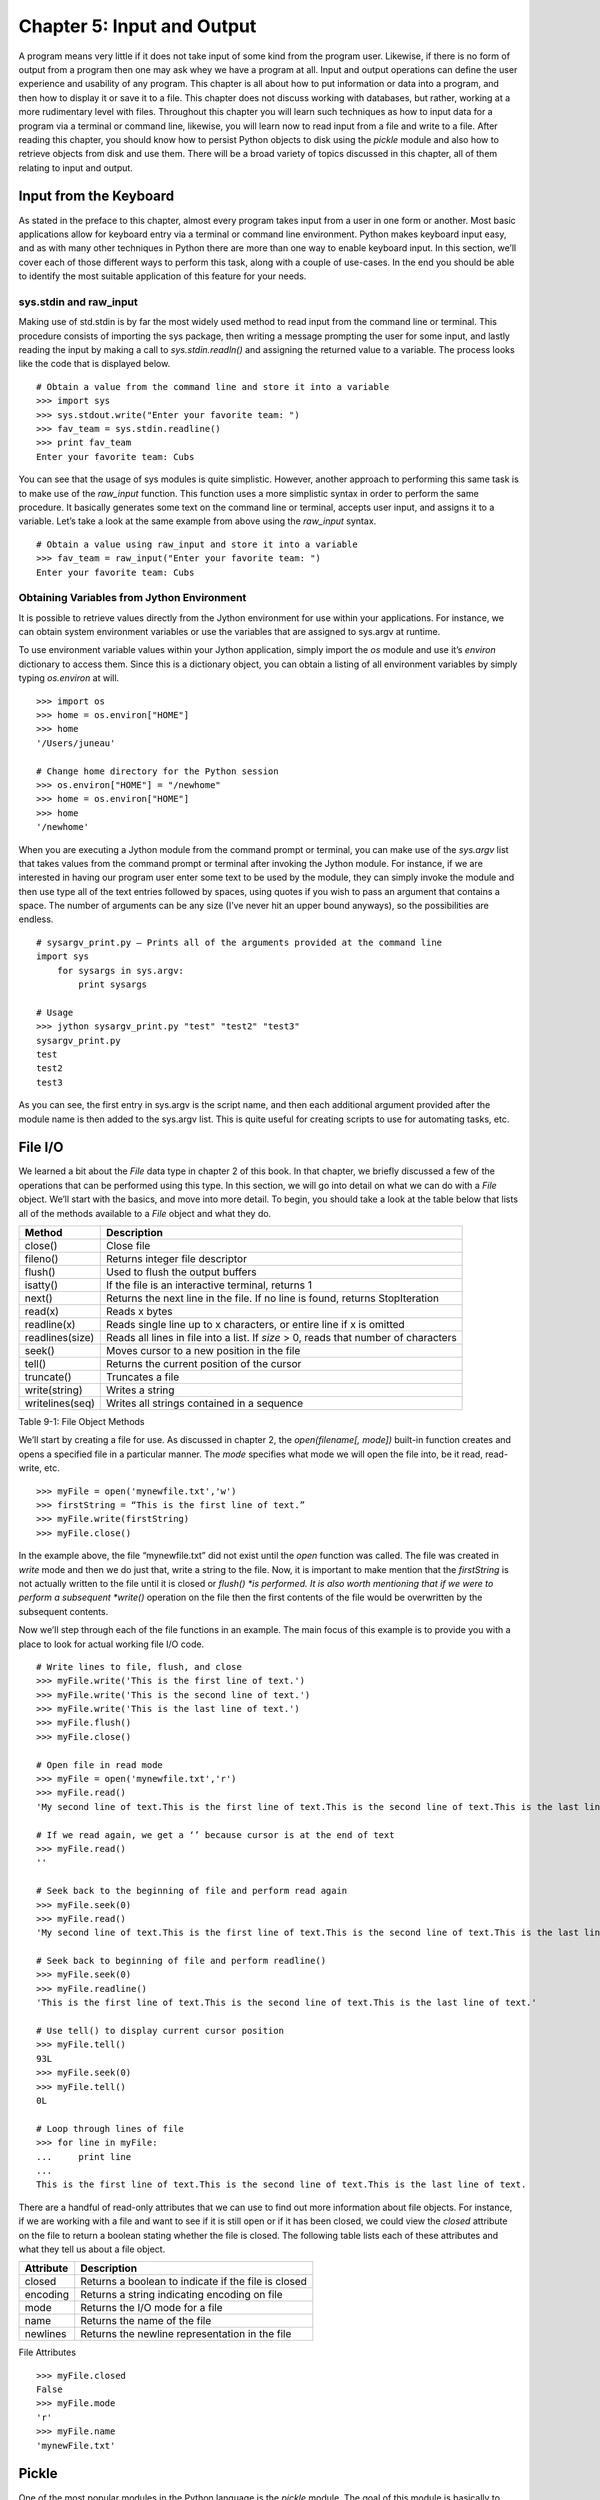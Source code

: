 Chapter 5: Input and Output
+++++++++++++++++++++++++++

A program means very little if it does not take input of some kind from the program user.  Likewise, if there is no form of output from a program then one may ask whey we have a program at all.  Input and output operations can define the user experience and usability of any program.  This chapter is all about how to put information or data into a program, and then how to display it or save it to a file.  This chapter does not discuss working with databases, but rather, working at a more rudimentary level with files.  Throughout this chapter you will learn such techniques as how to input data for a program via a terminal or command line, likewise, you will learn now to read input from a file and write to a file.  After reading this chapter, you should know how to persist Python objects to disk using the *pickle* module and also how to retrieve objects from disk and use them.  There will be a broad variety of topics discussed in this chapter, all of them relating to input and output.

Input from the Keyboard
=======================



As stated in the preface to this chapter, almost every program takes input from a user in one form or another.  Most basic applications allow for keyboard entry via a terminal or command line environment.  Python makes keyboard input easy, and as with many other techniques in Python there are more than one way to enable keyboard input.  In this section, we’ll cover each of those different ways to perform this task, along with a couple of use-cases.  In the end you should be able to identify the most suitable application of this feature for your needs.

sys.stdin and raw_input
-----------------------

Making use of std.stdin is by far the most widely used method to read input from the command line or terminal.  This procedure consists of importing the sys package, then writing a message prompting the user for some input, and lastly reading the input by making a call to *sys.stdin.readln()* and assigning the returned value to a variable.  The process looks like the code that is displayed below. ::

	# Obtain a value from the command line and store it into a variable
	>>> import sys
	>>> sys.stdout.write("Enter your favorite team: ")
	>>> fav_team = sys.stdin.readline()
	>>> print fav_team
	Enter your favorite team: Cubs

You can see that the usage of sys modules is quite simplistic.  However, another approach to performing this same task is to make use of the *raw_input* function.  This function uses a more simplistic syntax in order to perform the same procedure.  It basically generates some text on the command line or terminal, accepts user input, and assigns it to a variable.  Let’s take a look at the same example from above using the *raw_input* syntax. ::

	# Obtain a value using raw_input and store it into a variable
	>>> fav_team = raw_input("Enter your favorite team: ")
	Enter your favorite team: Cubs

Obtaining Variables from Jython Environment
-------------------------------------------

It is possible to retrieve values directly from the Jython environment for use within your applications.  For instance, we can obtain system environment variables or use the variables that are assigned to sys.argv at runtime.

To use environment variable values within your Jython application, simply import the *os* module and use it’s *environ* dictionary to access them.  Since this is a dictionary object, you can obtain a listing of all environment variables by simply typing *os.environ*  at will. ::



	>>> import os
	>>> home = os.environ["HOME"]
	>>> home
	'/Users/juneau'

	# Change home directory for the Python session
	>>> os.environ["HOME"] = "/newhome"
	>>> home = os.environ["HOME"]
	>>> home
	'/newhome'

When you are executing a Jython module from the command prompt or terminal, you can make use of the *sys.argv* list that takes values from the command prompt or terminal after invoking the Jython module.  For instance, if we are interested in having our program user enter some text to be used by the module, they can simply invoke the module and then use type all of the text entries followed by spaces, using quotes if you wish to pass an argument that contains a space.  The number of arguments can be any size (I’ve never hit an upper bound anyways), so the possibilities are endless. ::

	# sysargv_print.py – Prints all of the arguments provided at the command line
	import sys
	    for sysargs in sys.argv:
	        print sysargs

	# Usage
	>>> jython sysargv_print.py "test" "test2" "test3"
	sysargv_print.py
	test
	test2
	test3

As you can see, the first entry in sys.argv is the script name, and then each additional argument provided after the module name is then added to the sys.argv list.  This is quite useful for creating scripts to use for automating tasks, etc.


File I/O
========

We learned a bit about the *File* data type in chapter 2 of this book.  In that chapter, we briefly discussed a few of the operations that can be performed using this type.  In this section, we will go into detail on what we can do with a *File* object.  We’ll start with the basics, and move into more detail.  To begin, you should take a look at the table below that lists all of the methods available to a *File* object and what they do.



=================  ======================================================================================  
Method             Description                                                                     
=================  ====================================================================================== 
close()            Close file                                                                      
fileno()           Returns integer file descriptor                                                 
flush()            Used to flush the output buffers                                                
isatty()           If the file is an interactive terminal, returns 1                               
next()             Returns the next line in the file.  If no line is found, returns StopIteration  
read(x)            Reads x bytes                                                                   
readline(x)        Reads single line up to x characters, or entire line if x is omitted                  
readlines(size)    Reads all lines in file into a list.  If *size* > 0, reads that number of characters  
seek()             Moves cursor to a new position in the file                                      
tell()             Returns the current position of the cursor                                      
truncate()         Truncates a file                                                                      
write(string)      Writes a string                                                                       
writelines(seq)    Writes all strings contained in a sequence                                            
=================  ======================================================================================  

Table 9-1:  File Object Methods

We’ll start by creating a file for use.  As discussed in chapter 2, the *open(filename[, mode])* built-in function creates and opens a specified file in a particular manner.  The *mode* specifies what mode we will open the file into, be it read, read-write, etc.  ::

	>>> myFile = open('mynewfile.txt','w')
	>>> firstString = “This is the first line of text.”
	>>> myFile.write(firstString)
	>>> myFile.close()

In the example above, the file “mynewfile.txt” did not exist until the *open* function was called.  The file was created in *write* mode and then we do just that, write a string to the file.  Now, it is important to make mention that the *firstString* is not actually written to the file until it is closed or *flush() *is performed.  It is also worth mentioning that if we were to perform a subsequent *write()* operation on the file then the first contents of the file would be overwritten by the subsequent contents.

Now we’ll step through each of the file functions in an example.  The main focus of this example is to provide you with a place to look for actual working file I/O code.  ::

	# Write lines to file, flush, and close
	>>> myFile.write('This is the first line of text.')
	>>> myFile.write('This is the second line of text.')
	>>> myFile.write('This is the last line of text.')
	>>> myFile.flush()
	>>> myFile.close()

	# Open file in read mode
	>>> myFile = open('mynewfile.txt','r')
	>>> myFile.read()
	'My second line of text.This is the first line of text.This is the second line of text.This is the last line of text.'

	# If we read again, we get a ‘’ because cursor is at the end of text
	>>> myFile.read()
	''

	# Seek back to the beginning of file and perform read again
	>>> myFile.seek(0)
	>>> myFile.read()
	'My second line of text.This is the first line of text.This is the second line of text.This is the last line of text.'

	# Seek back to beginning of file and perform readline()
	>>> myFile.seek(0)
	>>> myFile.readline()
	'This is the first line of text.This is the second line of text.This is the last line of text.'

	# Use tell() to display current cursor position
	>>> myFile.tell()
	93L
	>>> myFile.seek(0)
	>>> myFile.tell()
	0L

	# Loop through lines of file
	>>> for line in myFile:
	...     print line
	... 
	This is the first line of text.This is the second line of text.This is the last line of text.


There are a handful of read-only attributes that we can use to find out more information about file objects.  For instance, if we are working with a file and want to see if it is still open or if it has been closed, we could view the *closed* attribute on the file to return a boolean stating whether the file is closed.  The following table lists each of these attributes and what they tell us about a file object.

===========  =====================================================
Attribute    Description                                          
===========  =====================================================
closed       Returns a boolean to indicate if the file is closed  
encoding     Returns a string indicating encoding on file    
mode         Returns the I/O mode for a file                      
name         Returns the name of the file                         
newlines     Returns the newline representation in the file  
===========  ===================================================== 

File Attributes ::

	>>> myFile.closed
	False
	>>> myFile.mode
	'r'
	>>> myFile.name
	'mynewFile.txt'


Pickle
======

One of the most popular modules in the Python language is the *pickle* module.  The goal of this module is basically to allow for the serialization and persistence of Python objects to disk in file format.  A *pickled* object can be written to disk using this module, and it can also be read back in and utilized in object format.  Just about any Python object can be persisted using *pickle*.

To write an object to disk, we call the *pickle()* function.  The object will be written to file in a format that my be unusable by anything else, but we can then read that file back into our program and use the object as it was prior to writing it out.  In the following example, we’ll create a *Player* object and then persist it to file using *pickle.*  Later, we will read it back into a program and make use of it.  We will make use of the *File* object when working with the *pickle* module. ::

	>>> import pickle
	>>> class Player(object):
	...     def __init__(self, first, last, position):
	...         self.first = first
	...         self.last = last 
	...         self.position = position
	...   
	>>> player = Player('Josh','Juneau','Forward')
	>>> pickleFile = open('myPlayer','wb')
	>>> pickle.dump(player, pickleFile)
	>>> pickleFile.close()

In the example above, we’ve persisted a *Player* object to disk using the *dump(object, file)* method in the *pickle* module.  Now let’s read the object back into our program and print it out. ::

	>>> pickleFile = open('myPlayer','rb')
	>>> player1 = pickle.load(pickleFile)
	>>> pickleFile.close()
	>>> player1.first
	'Josh'
	>>> player1.last, player1.position
	('Juneau', 'Forward')


Similarly, we read the pickled file back into our program using the 	load(file)	 method.  Once read and stored into a variable, we can close the file and work with the object.  If we had to perform a sequence of 	dump	 or 	load	 tasks, we could do so one after the other without issue.  You should also be aware that there are different 	pickle 	protocols that can be used in order to make 	pickle	 work in different Python environments.  The default protocol is 0, but protocols 1 and 2 are also available for use.  It is best to stick with the default as it works well in most situations, but if you run into any trouble using 	pickle 	with binary formats then please give the others a try.

If we had to store objects to disk and reference them at a later time, it may make sense to use the 	shelve	 module which acts like a dictionary for pickeled objects.  With the 	shelve	 technique, you basically 	pickle	 an object and store it using a string-based key value.  You can later retrieve the object by passing the key to the opened file object.  This technique is very similar to a filing cabinet for our objects in that we can always reference our objects by key value.  Let’s take a look at this technique and see how it works. ::

	# Store different player objects
	>>> import shelve
	>>> player1 = Player('Josh','Juneau','forward')
	>>> player2 = Player('Jim','Baker','defense')
	>>> player3 = Player('Frank','Wierzbicki','forward')
	>>> player4 = Player('Leo','Soto','defense')
	>>> player5 = Player('Vic','Ng','center')
	>>> data = shelve.open("players")
	>>> data['player1'] = player1
	>>> data['player2'] = player2
	>>> data['player3'] = player3
	>>> data['player4'] = player4
	>>> data['player5'] = player5
	>>> playerTemp = data['player3']
	>>> playerTemp.first, playerTemp.last, playerTemp.position
	('Frank', 'Wierzbicki', 'forward')
	>>> data.close()

In the scenario above, we used the same *Player* object that was defined in the previous examples.  We then opened a new *shelve* and named it “players”, this shelve actually consists of a set of three files that are written to disk.  These three files can be found on disk named “players.bak”, “players.dat”, and “players.dir” once the objects were persisted into the *shelve* and it was closed.  As you can see, all of the *Player* objects we’ve instantiated have all been stored into this *shelve* unit, but they exist under different keys.  We could have named the keys however we wished, as long as they were each unique.  In the example, we persist five objects and then at the end one of the objects is retrieved and displayed.  This is quite a nice technique to make a small data store.

Output Techniques
=================

We basically covered the *print* statement in chapter 2 very briefly when discussing string formatting.  The *print* statement is by far the most utilized form of output in most Python programs.  Although we covered some basics such as conversion types and how to format a line of output in chapter 2, here we will go into a bit more depth on some different variations of the *print* statement as well as other techniques for generating output.  There are basically two formats that can be used with the *print* statement.  We covered the first in chapter two, and it makes use of a string and some conversion types embedded within the string and preceded by a percent (%) symbol.  After the string, we use another percent(%) symbol followed by a parenthesized list of arguments that will be substituted in place of the embedded conversion types in our string in order.  We can also use a comma instead of a percent symbol in order to achieve the same effect.  It is merely a matter of preference.  Check out the examples of each depicted in the example below. ::

	# Using the % symbol
	>>> x = 5
	>>> y = 10
	>>> print 'The sum of %d and %d is %d' % (x, y, (x + y))
	The sum of 5 and 10 is 15

	>>> adjective = "awesome"
	>>> print 'Jython programming is %s' % (adjective)
	Jython programming is awesome


	# Using a comma
	>>> print y, " divided by ", x, " is ", y/5
	10  divided by  5  is  2
        

You can also format floating-point output using the conversion types that are embedded in your string.  You may specify a number of decimal places you’d like to print by using a “.# of places” syntax in the embedded conversion type. ::

	>>> pi = 3.14
	>>> print 'Here is some formatted floating point arithmetic: %.2f' % (pi + y) 
	Here is some formatted floating point arithmetic: 13.14
	>>> print 'Here is some formatted floating point arithmetic: %.3f' % (pi + y)
	Here is some formatted floating point arithmetic: 13.140


If we were working with a list or a range of numbers, we could use a generator to help us with output.  It works like as follows:  create a generator function that “prints” some output using the *yield* statement.  Assign the returned value(s) from the generator to a variable, then print the variable to see the outcome. ::

	>>> def writeX(upper, lower):
	...     x = lower
	...     y = upper
	...     while x < y:
	...         yield 'The value of x is: %d' % (x+1)
	...         x = x + 1
	... 
	>>> out = "".join(writeX(10,5))
	>>> print out
	The value of x is: 6The value of x is: 7The value of x is: 8The value of x is: 9The value of x is: 10


Conclusion
==========

It goes without saying that Python has its share of input and output strategies.  This chapter covered most of those techniques starting with basic terminal or command line I/O and then onto file manipulation.  We learned how to make use of the *open* function for creating, reading, or writing a file.  The command line sys.argv arguments are another way that we can grab input, and environment variables can also be used from within our programs.  Following those topics, we took a brief look at the *pickle* module and how it can be used to persist Python objects to disk.  *shelve* is another twist on using *pickle* that allows for multiple objects to be indexed and stored within the same file.  Finally, we discussed a couple of techniques for performing output in our programs.



Although there are some details that were left out as I/O could consume an entire book, this chapter was a solid starting point into the broad topic of I/O in Python.  As with much of the Python language specifics discussed in this book, there are many resources available on the web and in book format that will help you delve deeper into the topics if you wish.



In the next chapter, we will discuss using Jython and Java together.  This topic is at the heart of Jython, it is one of the main reasons why Python was implemented in Java.  


